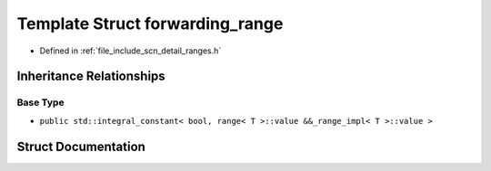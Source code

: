 .. _exhale_struct_structscn_1_1detail_1_1ranges_1_1forwarding__range:

Template Struct forwarding_range
================================

- Defined in :ref:`file_include_scn_detail_ranges.h`


Inheritance Relationships
-------------------------

Base Type
*********

- ``public std::integral_constant< bool, range< T >::value &&_range_impl< T >::value >``


Struct Documentation
--------------------


.. doxygenstruct:: scn::detail::ranges::forwarding_range
   :members:
   :protected-members:
   :undoc-members: